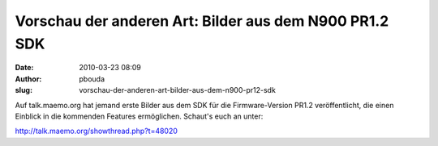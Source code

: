 Vorschau der anderen Art: Bilder aus dem N900 PR1.2 SDK
#######################################################
:date: 2010-03-23 08:09
:author: pbouda
:slug: vorschau-der-anderen-art-bilder-aus-dem-n900-pr12-sdk

Auf talk.maemo.org hat jemand erste Bilder aus dem SDK für die
Firmware-Version PR1.2 veröffentlicht, die einen Einblick in die
kommenden Features ermöglichen. Schaut's euch an unter:

http://talk.maemo.org/showthread.php?t=48020
